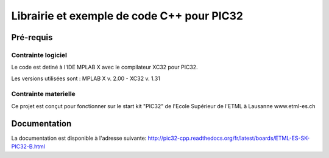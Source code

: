 Librairie et exemple de code C++ pour PIC32
********************************************

Pré-requis
===========

Contrainte logiciel
--------------------

Le code est detiné à l'IDE MPLAB X avec le compilateur XC32 pour PIC32.

Les versions utilisées sont : MPLAB X v. 2.00 - XC32 v. 1.31


Contrainte materielle
----------------------

Ce projet est conçut pour fonctionner sur le start kit "PIC32" de
l'Ecole Supérieur de l'ETML à Lausanne www.etml-es.ch

Documentation
==============

La documentation est disponible à l'adresse suivante:
http://pic32-cpp.readthedocs.org/fr/latest/boards/ETML-ES-SK-PIC32-B.html
